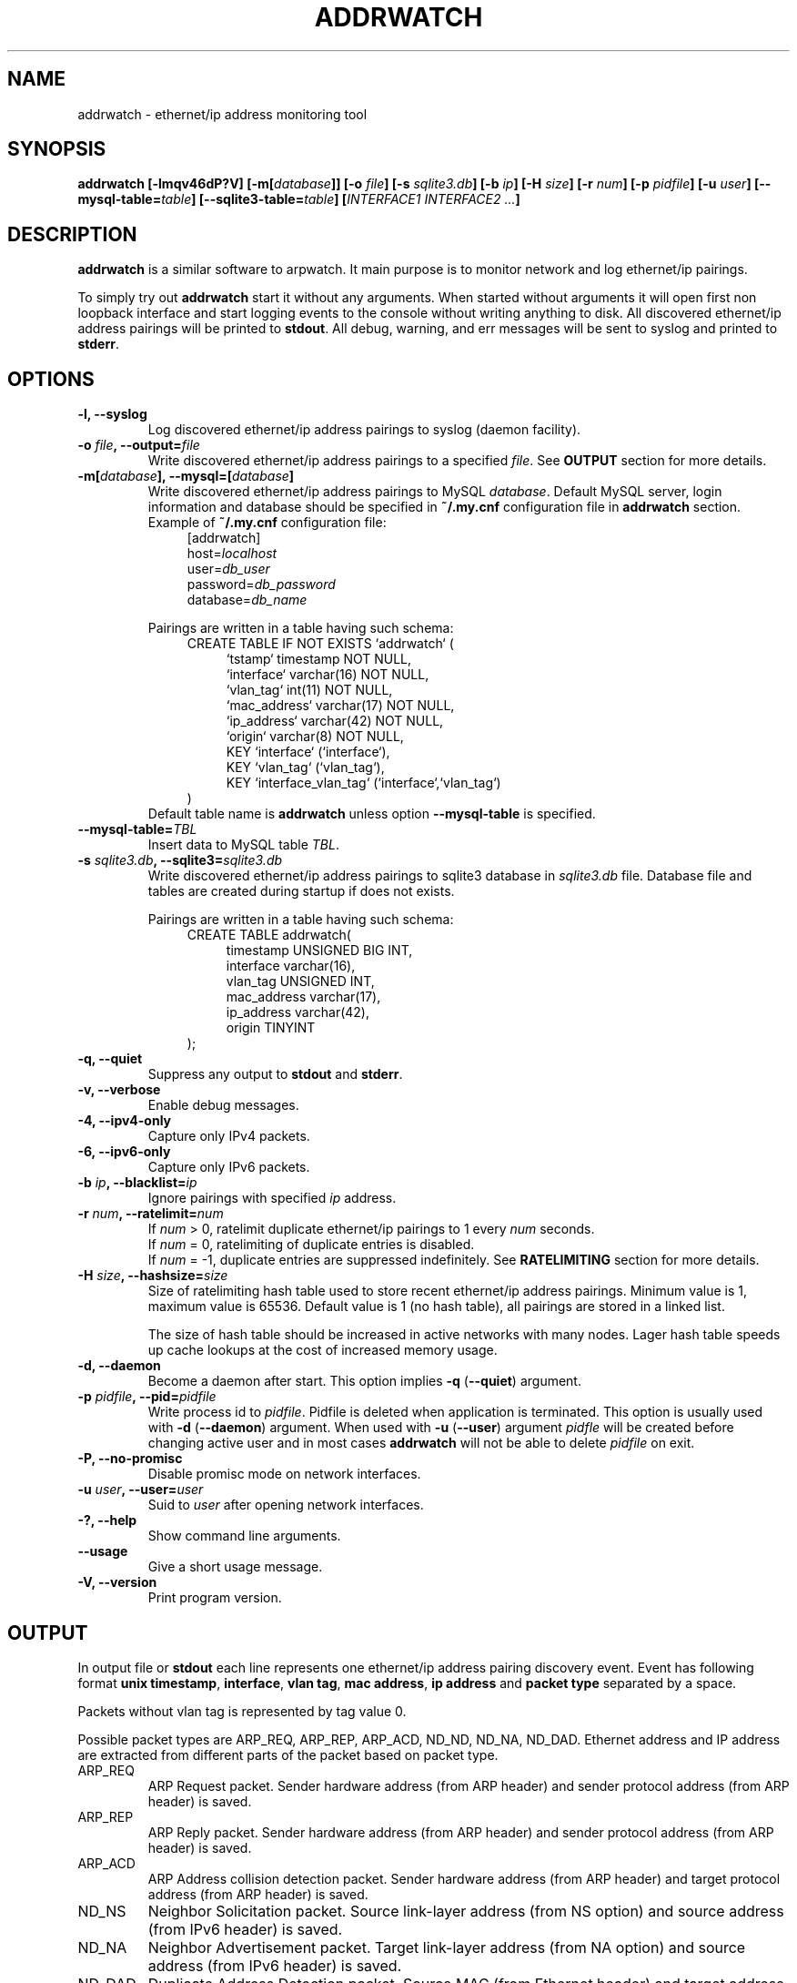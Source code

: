 .\" Manpage for addrwatch.
.\" Contact julius.kriukas@gmail.com to correct errors or typos.
.TH ADDRWATCH 8 "06 Jun 2012" "addrwatch 0.3" "addrwatch man page"
.SH NAME
addrwatch \- ethernet/ip address monitoring tool
.SH SYNOPSIS
.B addrwatch
.B [\-lmqv46dP?V]
.BI "[-m[" database "]]"
.BI "[-o " file ]
.BI "[-s " sqlite3.db ]
.BI "[-b " ip ]
.BI "[-H " size ]
.BI "[-r " num ]
.BI "[-p " pidfile ]
.BI "[-u " user ]
.BI "[--mysql-table=" table "]"
.BI "[--sqlite3-table=" table "]"
.BI "[" INTERFACE1 " " INTERFACE2 " " ... "]"
.SH DESCRIPTION
.B addrwatch
is a similar software to arpwatch. It main purpose is to monitor 
network and log ethernet/ip pairings.
.PP
To simply try out
.B addrwatch
start it without any arguments. When started without arguments it will open 
first non loopback interface and start logging events to the console without 
writing anything to disk. All discovered ethernet/ip address pairings will be
printed to
.BR stdout .
All debug, warning, and err messages will be sent to syslog 
and printed to 
.BR stderr .
.SH OPTIONS
.TP
.BI "-l, --syslog"
Log discovered ethernet/ip address pairings to syslog (daemon facility).
.TP
.BI "-o " "file" ", --output=" "file"
Write discovered ethernet/ip address pairings to a specified
.IR "file" "."
See
.B OUTPUT
section for more details.
.TP
.BI "-m[" database "], --mysql=[" database "]"
Write discovered ethernet/ip address pairings to MySQL
.IR database .
Default MySQL server, login information and database should be specified in 
.B "~/.my.cnf"
configuration file in 
.B "addrwatch"
section. Example of 
.B "~/.my.cnf"
configuration file:
.nf
.in +4
[addrwatch]
.RI "host=" "localhost"
.RI "user=" "db_user"
.RI "password=" "db_password"
.RI "database=" "db_name"
.in -4
.fi

Pairings are written in a table having such schema:
.nf
.in +4
CREATE TABLE IF NOT EXISTS `addrwatch` (
.in +4
`tstamp` timestamp NOT NULL,
`interface` varchar(16) NOT NULL,
`vlan_tag` int(11) NOT NULL,
`mac_address` varchar(17) NOT NULL,
`ip_address` varchar(42) NOT NULL,
`origin` varchar(8) NOT NULL,
KEY `interface` (`interface`),
KEY `vlan_tag` (`vlan_tag`),
KEY `interface_vlan_tag` (`interface`,`vlan_tag`)
.in -4
)
.in -4
.fi
Default table name is 
.B addrwatch
unless option
.B "--mysql-table"
is specified.
.TP
.BI "--mysql-table=" "TBL"
Insert data to MySQL table 
.IR TBL .
.TP
.BI "-s " "sqlite3.db" ", --sqlite3=" "sqlite3.db"
Write discovered ethernet/ip address pairings to sqlite3 database in
.I sqlite3.db
file. Database file and tables are created during startup if does not exists.

Pairings are written in a table having such schema:
.nf
.in +4
CREATE TABLE addrwatch(
.in +4
timestamp UNSIGNED BIG INT,
interface varchar(16),
vlan_tag UNSIGNED INT,
mac_address varchar(17),
ip_address varchar(42),
origin TINYINT
.in -4
);
.in -4
.fi
.TP
.BI "-q, --quiet"
Suppress any output to 
.B stdout
and
.BR stderr .
.TP
.BI "-v, --verbose"
Enable debug messages.
.TP
.BI "-4, --ipv4-only"
Capture only IPv4 packets.
.TP
.BI "-6, --ipv6-only"
Capture only IPv6 packets.
.TP
.BI "-b " "ip" ", --blacklist=" "ip"
Ignore pairings with specified
.I ip
address.
.TP
.BI "-r " "num" ", --ratelimit=" "num"
If
.I num
> 0, ratelimit duplicate ethernet/ip pairings to 1 every
.I num
seconds.
.br
If
.I num
= 0,
ratelimiting of duplicate entries is disabled.
.br
If
.I num
= -1, duplicate entries are suppressed indefinitely. See
.B RATELIMITING
section for more details.
.TP
.BI "-H " "size" ", --hashsize=" "size"
Size of ratelimiting hash table used to store recent ethernet/ip address
pairings. Minimum value is 1, maximum value is 65536. Default value is 1 (no
hash table), all pairings are stored in a linked list.

The size of hash table should be increased in active networks with many nodes.
Lager hash table speeds up cache lookups at the cost of increased memory usage.
.TP
.BI "-d, --daemon"
Become a daemon after start. This option implies
.BR "-q" " (" "--quiet" ")"
argument.
.TP
.BI "-p " "pidfile" ", --pid=" "pidfile"
Write process id to
.IR "pidfile" "."
Pidfile is deleted when application is terminated.
This option is usually used with 
.BR "-d" " (" "--daemon" ")"
argument. When used with
.BR "-u" " (" "--user" ")"
argument
.I pidfle
will be created before changing active user and in most cases
.B addrwatch
will not be able to delete
.I pidfile
on exit.
.TP
.BI "-P, --no-promisc"
Disable promisc mode on network interfaces.
.TP
.BI "-u " "user" ", --user=" "user"
Suid to 
.I user
after opening network interfaces.
.TP
.BI "-?, --help"
Show command line arguments.
.TP
.BI "--usage"
Give a short usage message.
.TP
.BI "-V, --version"
Print program version.
.SH OUTPUT
In output file or 
.B stdout
each line represents one ethernet/ip address pairing discovery event. Event has
following format
.BR "unix timestamp" ", " "interface" ", " "vlan tag" ", " "mac address" ", "
.B ip address
and
.B packet type
separated by a space.
.PP
Packets without vlan tag is represented by tag value 0.
.PP
Possible packet types are ARP_REQ, ARP_REP, ARP_ACD, ND_ND, ND_NA, ND_DAD.
Ethernet address and IP address are extracted from different parts of the
packet based on packet type.
.IP ARP_REQ 
ARP Request packet. Sender hardware address (from ARP header) and
sender protocol address (from ARP header) is saved.
.IP ARP_REP 
ARP Reply packet. Sender hardware address (from ARP header) and
sender protocol address (from ARP header) is saved.
.IP ARP_ACD 
ARP Address collision detection packet. Sender hardware address
(from ARP header) and target protocol address (from ARP header) is saved.
.IP ND_NS 
Neighbor Solicitation packet.	Source link-layer address (from NS
option) and source address (from IPv6 header) is saved.
.IP ND_NA 
Neighbor Advertisement packet. Target link-layer address (from NA
option) and source address (from IPv6 header) is saved.
.IP ND_DAD 
Duplicate Address Detection packet. Source MAC (from Ethernet
header) and target address (from NS header) is saved.
.PP
Output example:
.nf
.in +4
.B timestamp iface vlan mac ip type
1339405924 eth0 502 e0:ca:94:30:06:8b 2001:db8:200:4202:8946:e6b7:976a:cef3 ND_NA
1339406009 eth0 257 f0:4d:a2:2e:ad:0d 169.254.227.85 ARP_ACD
1339406018 eth0 502 58:1f:aa:d0:92:7d 2001:db8:200:4202:805d:b5ae:8374:436c ND_DAD
1339406029 eth0 502 38:59:f9:3a:de:65 172.16.2.19 ARP_REP
1339406030 eth0 12 00:c0:ee:5a:89:c7 10.1.32.221 ARP_REQ
1339406030 eth0 252 00:1c:c0:79:ab:ee 2001:db8:200:2381::657b ND_NS
.in -4
.fi
.SH RATELIMITING
If used without ratelimiting addrwatch reports etherment/ip pairing every time
it gets usable ARP or IPv6 ND packet. In actively used networks it generates
many duplicate pairings especially for routers and servers.
.PP
Ratelimiting option
.BI "-r " "num"
(
.BI "--ratelimit=" "num"
) suppress output of
.B duplicate
pairings for at least NUM seconds (all non duplicate pairings will be
reported). In other words if addrwatch have discovered
some pairing (mac,ip) it will not report (mac,ip) again unless NUM seconds have
passed.
.PP
There is an exception to this rule to allow tracking ethernet address changes.
If
.B addrwatch
have discovered pairings: (mac1,ip),(mac2,ip),(mac1,ip) within
ratelimit time window it will report all three pairings. By doing so
ratelimiting will not loose any information about ethernet address changes.
.PP
For example if we have a stream of events:
.nf
.in +4
.B "time   ethernet          ip"
01     11:22:33:44:55:66 192.168.0.1
15     11:22:33:44:55:66 192.168.0.1
20     aa:bb:cc:dd:ee:ff 192.168.0.1
25     aa:bb:cc:dd:ee:ff 192.168.0.1
30     11:22:33:44:55:66 192.168.0.1
35     11:22:33:44:55:66 192.168.0.1
40     aa:bb:cc:dd:ee:ff 192.168.0.1
65     aa:bb:cc:dd:ee:ff 192.168.0.1
.in -4
.fi
.PP
With
.B "--ratelimit=100"
we would get:
.nf
.in +4
.B "time   ethernet          ip"
01     11:22:33:44:55:66 192.168.0.1
20     aa:bb:cc:dd:ee:ff 192.168.0.1
30     11:22:33:44:55:66 192.168.0.1
40     aa:bb:cc:dd:ee:ff 192.168.0.1
.in -4
.fi
.PP
Without the exception output would be:
.nf
.in +4
.B "time   ethernet          ip"
01     11:22:33:44:55:66 192.168.0.1
20     aa:bb:cc:dd:ee:ff 192.168.0.1
.in -4
.fi
.PP
And we would loose information that address 192.168.0.1 was used by
11:22:33:44:55:66 between 30-40th seconds.
.PP
To sum up ratelimiting reduces amount of duplicate information without loosing
any ethernet address change events.
.PP
Ratelimit option essentially limits data granularity for IP address usage
duration information (when and for what time period specific IP address was
used). On the other hand without ratelimiting at all you would not get very
precise IP address usage duration information anyways because some hosts might
use IP address without sending ARP or ND packets as often as others
do.
.PP
If
.I num
is set to 0, ratelimiting is disabled and all pairing discovery events
are reported.
.PP
If
.I num
is set to -1, ratelimiting is enabled with infinitely long time window
therefore all duplicate pairings are suppressed indefinitely. In this mode
addrwatch acts almost as arpwatch with the exception that ethernet address
changes are still reported.
.PP
It might look tempting to always use addrwatch with
.B "--ratelimit=-1"
however by
doing so you loose the information about when and for what period of time
specific IP address was used. There will be no difference between temporary
IPv6 addressed which was used once and statically configured permanent
addresses.
.SH NOTES
You can send
.B SIGHUP
signal to
.B addrwatch
to force it reopen output file. It may be useful if used in combination with
.BR logrotate (8).
.SH EXAMPLES
Start monitoring first non loopback network interface. Output will be send to
.BR stdout ":"
.IP
.B addrwatch
.PP
Start monitoring on multiple interfaces:
.IP
.B addrwatch eth0 eth1 eth2
.PP
Start addrwatch as a daemon, write output to file, enable ratelimiting to 1
event per minute:
.IP
.B addrwatch -d -o /var/lib/addrwatch.dat -r 60 eth0
.PP
Start as a daemon, save pid file, send output to syslog, ratelimit to 1 event
per hour, suid to nobody, monitor multiple interfaces:
.IP
.B addrwatch -d -p /var/run/addrwatch.pid -s -r 3600 -u nobody eth0 eth1 eth3
.SH SEE ALSO
.BR logrotate (8)

